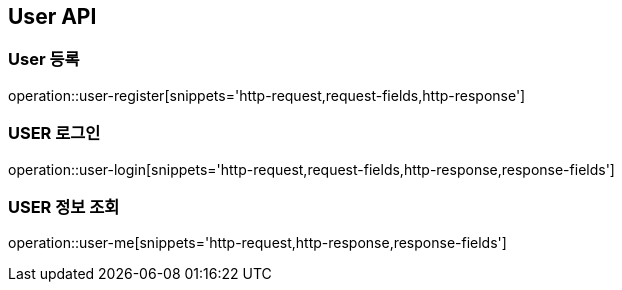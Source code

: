 [[User-API]]
== User API

[[USER-등록]]
=== User 등록

operation::user-register[snippets='http-request,request-fields,http-response']

[[USER-로그인]]
=== USER 로그인

operation::user-login[snippets='http-request,request-fields,http-response,response-fields']

[[USER-정보]]
=== USER 정보 조회

operation::user-me[snippets='http-request,http-response,response-fields']

